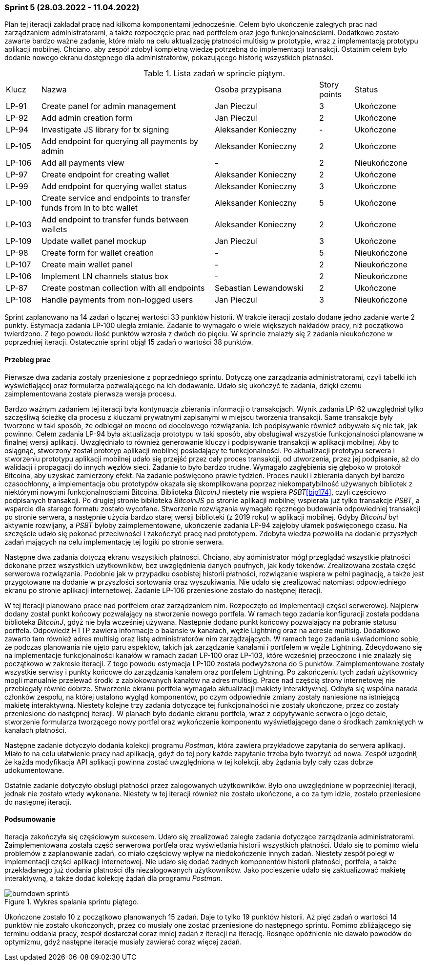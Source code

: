 === Sprint 5 (28.03.2022 - 11.04.2022)

Plan tej iteracji zakładał pracę nad kilkoma komponentami jednocześnie. Celem było ukończenie zaległych prac nad
zarządzaniem administratorami, a także rozpoczęcie prac nad portfelem oraz jego funkcjonalnościami. Dodatkowo
zostało zawarte bardzo ważne zadanie, które miało na celu aktualizację płatności multisig w prototypie, wraz z
implementacją prototypu aplikacji mobilnej. Chciano, aby zespół zdobył kompletną wiedzę potrzebną do implementacji
transakcji. Ostatnim celem było dodanie nowego ekranu dostępnego dla administratorów, pokazującego historię wszystkich
płatności.

.Lista zadań w sprincie piątym.
[cols="1,5,3,1,2"]
|===
|Klucz|Nazwa|Osoba przypisana|Story points|Status
|LP-91|Create panel for admin management|Jan Pieczul|3|Ukończone
|LP-92|Add admin creation form|Jan Pieczul|2|Ukończone
|LP-94|Investigate JS library for tx signing|Aleksander Konieczny|-|Ukończone
|LP-105|Add endpoint for querying all payments by admin|Aleksander Konieczny|2|Ukończone
|LP-106|Add all payments view|-|2|Nieukończone
|LP-97|Create endpoint for creating wallet|Aleksander Konieczny|2|Ukończone
|LP-99|Add endpoint for querying wallet status|Aleksander Konieczny|3|Ukończone
|LP-100|Create service and endpoints to transfer funds from ln to btc wallet|Aleksander Konieczny|5|Ukończone
|LP-103|Add endpoint to transfer funds between wallets|Aleksander Konieczny|2|Ukończone
|LP-109|Update wallet panel mockup|Jan Pieczul|3|Ukończone
|LP-98|Create form for wallet creation|-|5|Nieukończone
|LP-107|Create main wallet panel|-|2|Nieukończone
|LP-106|Implement LN channels status box|-|2|Nieukończone
|LP-87|Create postman collection with all endpoints|Sebastian Lewandowski|2|Ukończone
|LP-108|Handle payments from non-logged users|Jan Pieczul|3|Nieukończone
|===

Sprint zaplanowano na 14 zadań o łącznej wartości 33 punktów historii. W trakcie iteracji zostało dodane jedno
zadanie warte 2 punkty. Estymacja zadania LP-100 uległa zmianie. Zadanie to wymagało o wiele większych nakładów
pracy, niż początkowo twierdzono. Z tego powodu ilość punktów wzrosła z dwóch do pięciu. W sprincie znalazły się
2 zadania nieukończone w poprzedniej iteracji. Ostatecznie sprint objął 15 zadań o wartości 38 punktów.

==== Przebieg prac

Pierwsze dwa zadania zostały przeniesione z poprzedniego sprintu. Dotyczą one zarządzania administratorami, czyli
tabelki ich wyświetlającej oraz formularza pozwalającego na ich dodawanie. Udało się ukończyć te zadania, dzięki
czemu zaimplementowana została pierwsza wersja procesu.

Bardzo ważnym zadaniem tej iteracji była kontynuacja zbierania informacji o transakcjach. Wynik zadania LP-62
uwzględniał tylko szczęśliwą ścieżkę dla procesu z kluczami prywatnymi zapisanymi w miejscu tworzenia transakcji.
Same transakcje były tworzone w taki sposób, że odbiegał on mocno od docelowego rozwiązania. Ich podpisywanie również
odbywało się nie tak, jak powinno. Celem zadania LP-94 była aktualizacja prototypu w taki sposób, aby obsługiwał
wszystkie funkcjonalności planowane w finalnej wersji aplikacji. Uwzględniało to również generowanie kluczy i
podpisywanie transakcji w aplikacji mobilnej. Aby to osiągnąć, stworzony został prototyp aplikacji mobilnej posiadający
te funkcjonalności. Po aktualizacji prototypu serwera i stworzeniu prototypu aplikacji mobilnej udało się przejść
przez cały proces transakcji, od utworzenia, przez jej podpisanie, aż do walidacji i propagacji do innych węzłów sieci.
Zadanie to było bardzo trudne. Wymagało zagłębienia się głęboko w protokół Bitcoina, aby uzyskać zamierzony efekt.
Na zadanie poświęcono prawie tydzień. Proces nauki i zbierania danych był bardzo czasochłonny, a implementacja
obu prototypów okazała się skomplikowana poprzez niekompatybilność używanych bibliotek z niektórymi nowymi
funkcjonalnościami Bitcoina. Biblioteka _BitcoinJ_ niestety nie wspiera _PSBT_<<bip174>>, czyli częściowo podpisanych
transakcji. Po drugiej stronie biblioteka _BitcoinJS_ po stronie aplikacji mobilnej wspierała już tylko transakcje
_PSBT_, a wsparcie dla starego formatu zostało wycofane. Stworzenie rozwiązania wymagało ręcznego budowania
odpowiedniej transakcji po stronie serwera, a następnie użycia bardzo starej wersji biblioteki (z 2019 roku) w aplikacji
mobilnej. Gdyby _BitcoinJ_ był aktywnie rozwijany, a _PSBT_ byłoby zaimplementowane, ukończenie zadania LP-94 zajęłoby
ułamek poświęconego czasu. Na szczęście udało się pokonać przeciwności i zakończyć pracę nad prototypem. Zdobyta
wiedza pozwoliła na dodanie przyszłych zadań mających na celu implementację tej logiki po stronie serwera.

Następne dwa zadania dotyczą ekranu wszystkich płatności. Chciano, aby administrator mógł przeglądać wszystkie płatności
dokonane przez wszystkich użytkowników, bez uwzględnienia danych poufnych, jak kody tokenów. Zrealizowana została
część serwerowa rozwiązania. Podobnie jak w przypadku osobistej historii płatności, rozwiązanie wspiera w pełni
paginację, a także jest przygotowane na dodanie w przyszłości sortowania oraz wyszukiwania. Nie udało się zrealizować
natomiast odpowiedniego ekranu po stronie aplikacji internetowej. Zadanie LP-106 przeniesione zostało do następnej
iteracji.

W tej iteracji planowano prace nad portfelem oraz zarządzaniem nim. Rozpoczęto od implementacji części serwerowej.
Najpierw dodany został punkt końcowy pozwalający na stworzenie nowego portfela. W ramach tego zadania konfiguracji
została poddana biblioteka _BitcoinJ_, gdyż nie była wcześniej używana. Następnie dodano punkt końcowy pozwalający
na pobranie statusu portfela. Odpowiedź HTTP zawiera informacje o balansie w kanałach, węźle Lightning oraz na adresie
multisig. Dodatkowo zawarto tam również adres multisig oraz listę administratorów nim zarządzających. W ramach tego
zadania uświadomiono sobie, że podczas planowania nie ujęto paru aspektów, takich jak zarządzanie kanałami i portfelem
w węźle Lightning. Zdecydowano się na implementacje funkcjonalności kanałów w ramach
zadań LP-100 oraz LP-103, które wcześniej przeoczono i nie znalazły się początkowo w zakresie iteracji. Z tego powodu
estymacja LP-100 została podwyższona do 5 punktów. Zaimplementowane zostały wszystkie serwisy i punkty końcowe do
zarządzania kanałem oraz portfelem Lightning. Po zakończeniu tych zadań użytkownicy mogli manualnie przelewać
środki z zablokowanych kanałów na adres multisig. Prace nad częścią strony internetowej nie przebiegały równie dobrze.
Stworzenie ekranu portfela wymagało aktualizacji makiety interaktywnej. Odbyła się wspólna narada członków zespołu, na
której ustalono wygląd komponentów, po czym odpowiednie zmiany zostały naniesione na istniejącą makietę interaktywną.
Niestety kolejne trzy zadania dotyczące tej funkcjonalności nie zostały ukończone, przez co zostały przeniesione do
następnej iteracji. W planach było dodanie ekranu portfela, wraz z odpytywanie serwera o jego detale, stworzenie
formularza tworzącego nowy portfel oraz wykończenie komponentu wyświetlającego dane o środkach zamkniętych w kanałach
płatności.

Następne zadanie dotyczyło dodania kolekcji programu _Postman_, która zawiera przykładowe zapytania do serwera
aplikacji. Miało to na celu ułatwienie pracy nad aplikacją, gdyż do tej pory każde zapytanie trzeba było tworzyć od
nowa. Zespół uzgodnił, że każda modyfikacja API aplikacji powinna zostać uwzględniona w tej kolekcji, aby żądania
były cały czas dobrze udokumentowane.

Ostatnie zadanie dotyczyło obsługi płatności przez zalogowanych użytkowników. Było ono uwzględnione w poprzedniej
iteracji, jednak nie zostało wtedy wykonane. Niestety w tej iteracji również nie zostało ukończone, a co za tym idzie,
zostało przeniesione do następnej iteracji.

==== Podsumowanie

Iteracja zakończyła się częściowym sukcesem. Udało się zrealizować zaległe zadania dotyczące zarządzania
administratorami. Zaimplementowana została część serwerowa portfela oraz wyświetlania historii wszystkich płatności.
Udało się to pomimo wielu problemów z zaplanowanie zadań, co miało częściowy wpływ na niedokończenie innych zadań.
Niestety zespół poległ w implementacji części aplikacji internetowej. Nie udało się dodać żadnych komponentów
historii płatności, portfela, a także przekładanego już dodania płatności dla niezalogowanych użytkowników. Jako
pocieszenie udało się zaktualizować makietę interaktywną, a także dodać kolekcję żądań dla programu _Postman_.

.Wykres spalania sprintu piątego.
image::../images/sprints_raports/burndown_sprint5.png[]

Ukończone zostało 10 z początkowo planowanych 15 zadań. Daje to tylko 19 punktów historii. Aż pięć zadań o wartości
14 punktów nie zostało ukończonych, przez co musiały one zostać przeniesione do następnego sprintu. Pomimo zbliżającego
się terminu oddania pracy, zespół dostarczał coraz mniej zadań z iteracji na iterację. Rosnące opóźnienie nie dawało
powodów do optymizmu, gdyż następne iteracje musiały zawierać coraz więcej zadań.
